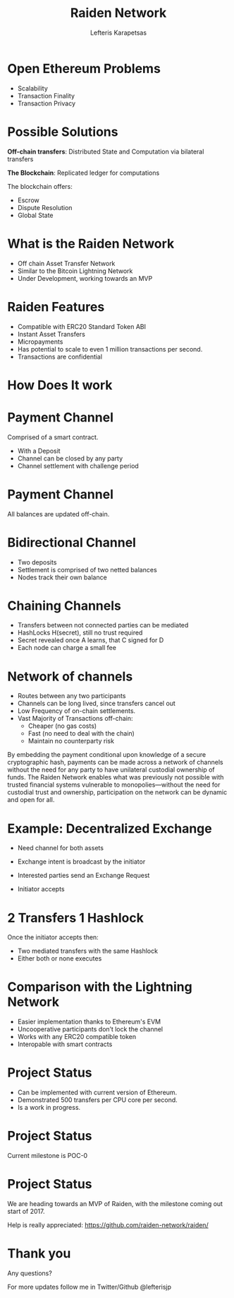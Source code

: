 #+Title: Raiden Network
#+Author: Lefteris  Karapetsas
#+Email: lefteris@refu.co
#+REVEAL_MARGIN: 0.0001
#+REVEAL_EXTRA_CSS: ./style.css
#+REVEAL_HLEVEL: 1
#+REVEAL_TITLE_SLIDE_BACKGROUND: ../common_images/bg1.jpg
#+OPTIONS: reveal-title-slide:<h1>%t</h1><h2 class='my-title'>%a</h2><h3 class='my-title'>Berlin Ethereum Meetup</h3><h3 class='my-title'>01/11/2016</h3>
#+OPTIONS: toc:nil
#+OPTIONS: num:nil
#+OPTIONS: reveal_control:t
#+OPTIONS: reveal_progress:nil
#+OPTIONS: reveal_history:ni1l
#+OPTIONS: reveal_center:nil
#+OPTIONS: reveal_rolling_links:nil
#+OPTIONS: reveal_keyboard:t
#+OPTIONS: reveal_rolling_links:t
#+OPTIONS: reveal_overview:t
#+OPTIONS: reveal_slide_number:nil


* Open Ethereum Problems
:PROPERTIES:
:reveal_background: ../common_images/bg1.jpg
:END:
#+REVEAL_HTML: <br />
#+ATTR_HTML: :class spaciousbullets

- Scalability
- Transaction Finality
- Transaction Privacy

* Possible Solutions
:PROPERTIES:
:reveal_background: ../common_images/bg1.jpg
:END:
*Off-chain transfers*: Distributed State and Computation via bilateral transfers
#+NAME: 
#+ATTR_HTML: :width 20% :height 20% :class compressed
[[./images/offchaintransfer.png]]

*The Blockchain*: Replicated ledger for computations
#+NAME: 
#+ATTR_HTML: :width 50% height: 50% :class compressed
[[./images/blockchain.png]]

#+BEGIN_NOTES
The blockchain offers:
   - Escrow
   - Dispute Resolution
   - Global State
#+END_NOTES

* What is the Raiden Network
:PROPERTIES:
:reveal_background: ../common_images/bg1.jpg
:END:

- Off chain Asset Transfer Network
- Similar to the Bitcoin Lightning Network
- Under Development, working towards an MVP

* Raiden Features
:PROPERTIES:
:reveal_background: ../common_images/bg1.jpg
:END:

- Compatible with ERC20 Standard Token ABI
- Instant Asset Transfers
- Micropayments
- Has potential to scale to even 1 million transactions per second.
- Transactions are confidential

* How Does It work
:PROPERTIES:
:reveal_background: ../common_images/bg1.jpg
:END:

* Payment Channel
:PROPERTIES:
:reveal_background: ../common_images/bg1.jpg
:END:
Comprised of a smart contract.

- With a Deposit
- Channel can be closed by any party
- Channel settlement with challenge period

* Payment Channel
:PROPERTIES:
:reveal_background: ../common_images/bg1.jpg
:END:

All balances are updated off-chain.
#+ATTR_HTML: :width 70% :height 70% :class noborder
[[./images/channel.png]]

* Bidirectional Channel
:PROPERTIES:
:reveal_background: ../common_images/bg1.jpg
:END:
- Two deposits
- Settlement is comprised of two netted balances
- Nodes track their own balance
#+ATTR_HTML: :width 70% :height 70% :class noborder
[[./images/bidirectionalchannel.png]]

* Chaining Channels
:PROPERTIES:
:reveal_background: ../common_images/bg1.jpg
:END:
- Transfers between not connected parties can be mediated
- HashLocks H(secret), still no trust required
- Secret revealed once A learns, that C signed for D
- Each node can charge a small fee
#+ATTR_HTML: :width 70% :height 70% :class noborder
[[./images/chainedchannel.png]]

* Network of channels
:PROPERTIES:
:reveal_background: ../common_images/bg1.jpg
:END:
- Routes between any two participants
- Channels can be long lived, since transfers cancel out
- Low Frequency of on-chain settlements.
- Vast Majority of Transactions off-chain:
  - Cheaper (no gas costs)
  - Fast (no need to deal with the chain)
  - Maintain no counterparty risk

#+BEGIN_NOTES
By embedding the payment conditional upon knowledge of a secure cryptographic
 hash, payments can be made across a network of channels without the need for
 any party to have unilateral custodial ownership of funds.
 The Raiden Network enables what was previously not possible with trusted
 financial systems vulnerable to monopolies—without the need for custodial
 trust and ownership, participation on the network can be dynamic and open
 for all. 
#+END_NOTES

* Example: Decentralized Exchange
:PROPERTIES:
:reveal_background: ../common_images/bg1.jpg
:END:
- Need channel for both assets
- Exchange intent is broadcast by the initiator
  #+ATTR_HTML: :width 50% :height 50% :class noborder
  [[./images/exchangeintent.png]]
- Interested parties send an Exchange Request
- Initiator accepts

* 2 Transfers 1 Hashlock
:PROPERTIES:
:reveal_background: ../common_images/bg1.jpg
:END:
Once the initiator accepts then: 
- Two mediated transfers with the same Hashlock
- Either both or none executes
#+ATTR_HTML: :width 70% :height 70% :class noborder
[[./images/twomediatedtransfers.png]]

* Comparison with the Lightning Network
:PROPERTIES:
:reveal_background: ../common_images/bg1.jpg
:END:
- Easier implementation thanks to Ethereum's EVM
- Uncooperative participants don’t lock the channel
- Works with any ERC20 compatible token
- Interopable with smart contracts

* Project Status
:PROPERTIES:
:reveal_background: ../common_images/bg1.jpg
:END:
#+ATTR_HTML: :class spaciousbullets
- Can be implemented with current version of Ethereum.
- Demonstrated 500 transfers per CPU core per second.
- Is a work in progress.

* Project Status
:PROPERTIES:
:reveal_background: ../common_images/bg1.jpg
:END:
#+ATTR_HTML: :class spaciousbullets
Current milestone is POC-0
#+ATTR_HTML: :width 70% :height 70% :class noborder
[[./images/raiden_tx_0.gif]]

* Project Status
:PROPERTIES:
:reveal_background: ../common_images/bg1.jpg
:END:
We are heading towards an MVP of Raiden, with the milestone coming out start of 2017.

Help is really appreciated: https://github.com/raiden-network/raiden/

* Thank you
Any questions?

For more updates follow me in Twitter/Github @lefterisjp
